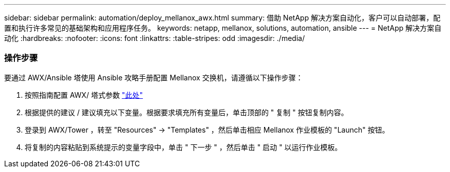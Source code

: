 ---
sidebar: sidebar 
permalink: automation/deploy_mellanox_awx.html 
summary: 借助 NetApp 解决方案自动化，客户可以自动部署，配置和执行许多常见的基础架构和应用程序任务。 
keywords: netapp, mellanox, solutions, automation, ansible 
---
= NetApp 解决方案自动化
:hardbreaks:
:nofooter: 
:icons: font
:linkattrs: 
:table-stripes: odd
:imagesdir: ./media/




=== 操作步骤

要通过 AWX/Ansible 塔使用 Ansible 攻略手册配置 Mellanox 交换机，请遵循以下操作步骤：

. 按照指南配置 AWX/ 塔式参数 link:setup_awx.html["此处"^]
. 根据提供的建议 / 建议填充以下变量。根据要求填充所有变量后，单击顶部的 " 复制 " 按钮复制内容。



. 登录到 AWX/Tower ，转至 "Resources" -> "Templates" ，然后单击相应 Mellanox 作业模板的 "Launch" 按钮。
. 将复制的内容粘贴到系统提示的变量字段中，单击 " 下一步 " ，然后单击 " 启动 " 以运行作业模板。

